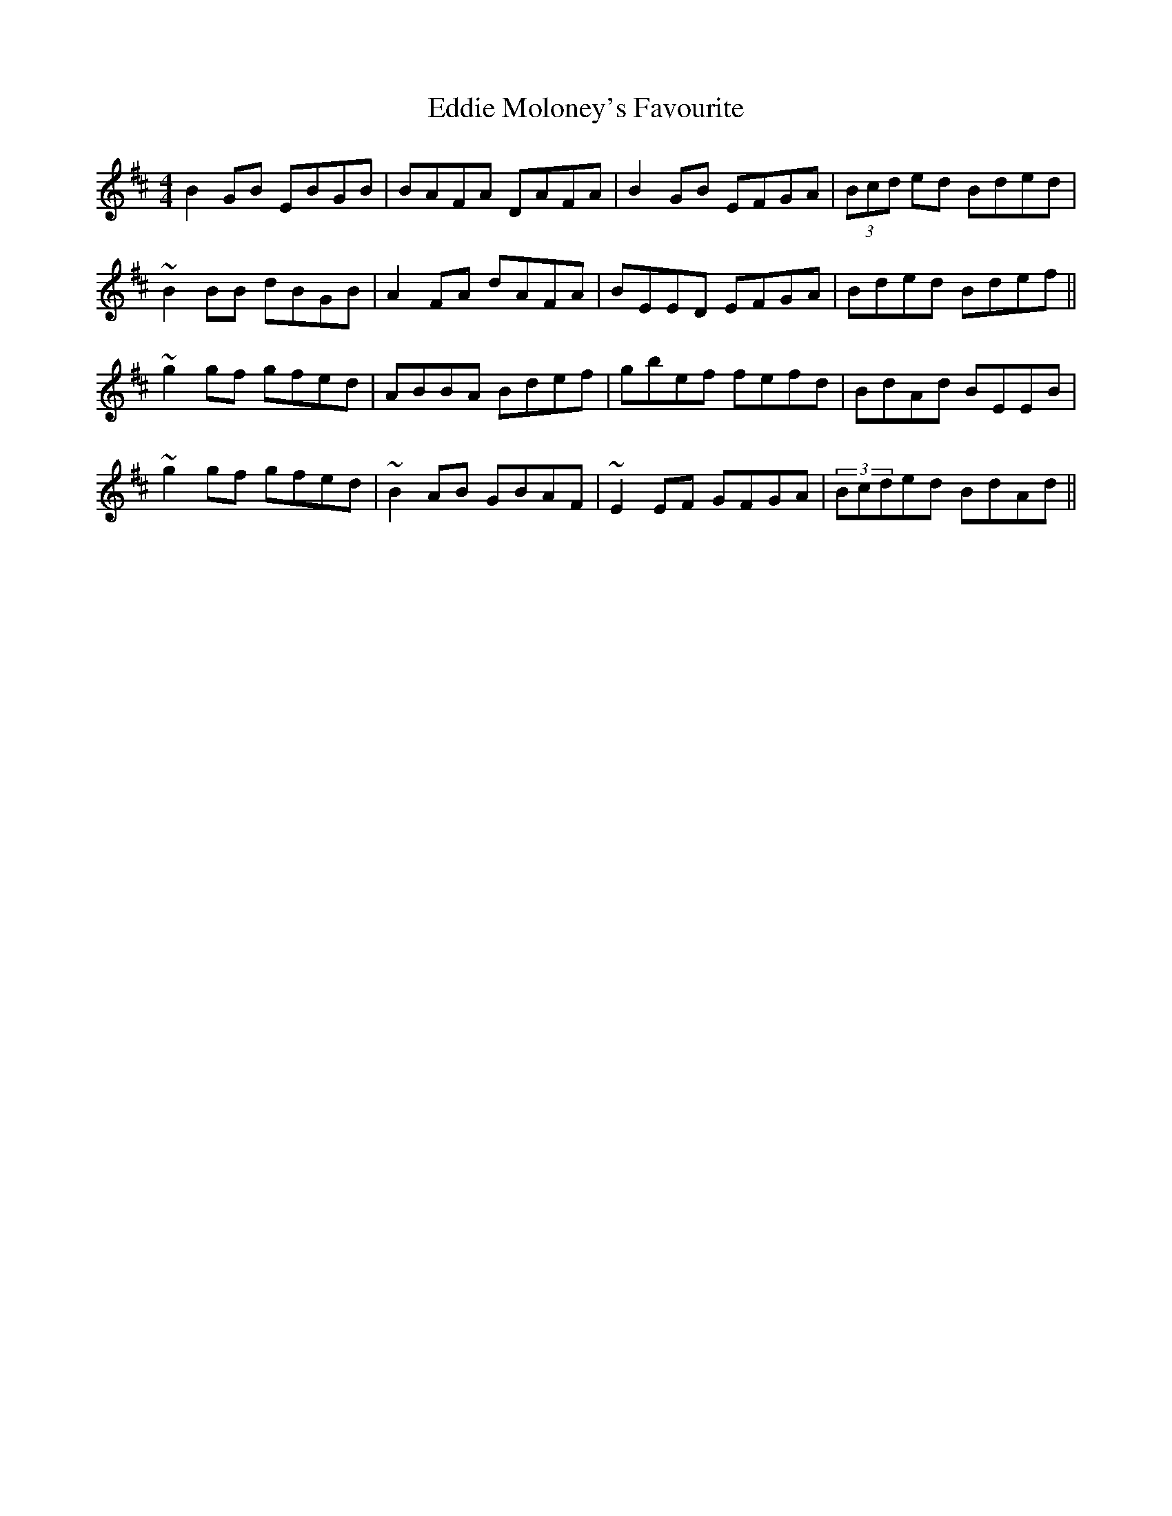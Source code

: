 X: 11528
T: Eddie Moloney's Favourite
R: reel
M: 4/4
K: Edorian
B2GB EBGB|BAFA DAFA|B2GB EFGA|(3Bcd ed Bded|
~B2BB dBGB|A2FA dAFA|BEED EFGA|Bded Bdef||
~g2gf gfed|ABBA Bdef|gbef fefd|BdAd BEEB|
~g2gf gfed|~B2AB GBAF|~E2EF GFGA|(3Bcded BdAd||

